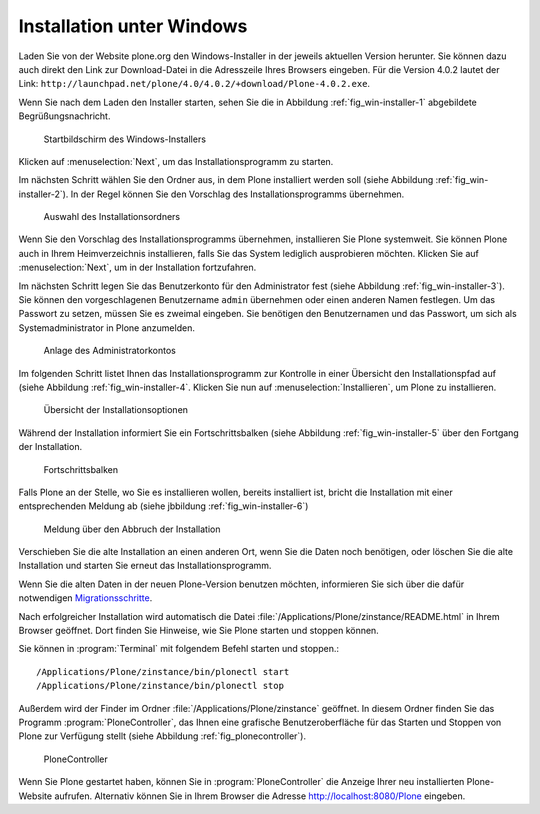 Installation unter Windows
==========================

Laden Sie von der Website plone.org den Windows-Installer in der
jeweils aktuellen Version herunter. Sie können dazu auch direkt den
Link zur Download-Datei in die Adresszeile Ihres Browsers
eingeben. Für die Version 4.0.2 lautet der Link:
``http://launchpad.net/plone/4.0/4.0.2/+download/Plone-4.0.2.exe``.

Wenn Sie nach dem Laden den Installer starten, sehen Sie die in
Abbildung :ref:`fig_win-installer-1` abgebildete Begrüßungsnachricht.

.. _fig_win-installer-1:

.. figure::
   ../images/win-installer-1.*
   :width: 80%
   
   Startbildschirm des Windows-Installers

Klicken auf :menuselection:`Next`, um das Installationsprogramm zu
starten. 

Im nächsten Schritt wählen Sie den Ordner aus, in dem Plone installiert
werden soll (siehe Abbildung :ref:`fig_win-installer-2`). In der Regel
können Sie den Vorschlag des Installationsprogramms übernehmen. 

.. _fig_win-installer-2:

.. figure::
   ../images/win-installer-2.*
   :width: 80%

   Auswahl des Installationsordners


Wenn Sie den Vorschlag des Installationsprogramms übernehmen,
installieren Sie Plone systemweit. Sie können Plone auch in Ihrem
Heimverzeichnis installieren, falls Sie das System lediglich
ausprobieren möchten. Klicken Sie auf :menuselection:`Next`, um in der
Installation fortzufahren.

Im nächsten Schritt legen Sie das Benutzerkonto für den Administrator
fest (siehe Abbildung :ref:`fig_win-installer-3`). Sie können den
vorgeschlagenen Benutzername ``admin`` übernehmen oder einen anderen
Namen festlegen. Um das Passwort zu setzen, müssen Sie es zweimal
eingeben. Sie benötigen den Benutzernamen und das Passwort, um
sich als Systemadministrator in Plone anzumelden.

.. _fig_win-installer-3:

.. figure::
   ../images/win-installer-3.*
   :width: 80%

   Anlage des Administratorkontos

Im folgenden Schritt listet Ihnen das Installationsprogramm zur
Kontrolle in einer Übersicht den Installationspfad auf (siehe
Abbildung :ref:`fig_win-installer-4`. Klicken Sie nun auf
:menuselection:`Installieren`, um Plone zu installieren.

.. _fig_win-installer-4:

.. figure::
   ../images/win-installer-4.*
   :width: 80%

   Übersicht der Installationsoptionen


Während der Installation informiert Sie ein Fortschrittsbalken (siehe Abbildung :ref:`fig_win-installer-5` über den Fortgang der Installation. 

.. _fig_win-installer-5:

.. figure::
   ../images/win-installer-5.*
   :width: 80%

   Fortschrittsbalken

Falls Plone an der Stelle, wo Sie es installieren wollen, bereits installiert
ist, bricht die Installation mit einer entsprechenden Meldung ab (siehe
jbbildung :ref:`fig_win-installer-6`) 


.. _fig_win-installer-6:

.. figure::
   ../images/win-installer-6.*
   :width: 80%

   Meldung über den Abbruch der Installation

Verschieben Sie die alte Installation an einen anderen Ort, wenn Sie die Daten
noch benötigen, oder löschen Sie die alte Installation und starten Sie erneut
das Installationsprogramm. 

Wenn Sie die alten Daten in der neuen Plone-Version benutzen möchten,
informieren Sie sich über die dafür notwendigen Migrationsschritte_. 

.. _Migrationsschritte: http://plone.org/documentation/manual/upgrade-guide

Nach erfolgreicher Installation wird automatisch die Datei
:file:`/Applications/Plone/zinstance/README.html` in Ihrem Browser geöffnet. 
Dort finden Sie Hinweise, wie Sie Plone starten und stoppen können. 

Sie können in :program:`Terminal` mit folgendem Befehl starten und stoppen.::

    /Applications/Plone/zinstance/bin/plonectl start
    /Applications/Plone/zinstance/bin/plonectl stop



Außerdem wird der
Finder im Ordner :file:`/Applications/Plone/zinstance` geöffnet. In diesem
Ordner finden Sie das Programm :program:`PloneController`, das Ihnen eine
grafische Benutzeroberfläche für das Starten und Stoppen von Plone zur
Verfügung stellt (siehe Abbildung :ref:`fig_plonecontroller`).  


.. _fig_plonecontroller:

.. figure::
   ../images/plonecontroller.*
   :width: 50%

   PloneController


Wenn Sie Plone gestartet haben, können Sie in :program:`PloneController` die
Anzeige Ihrer neu installierten Plone-Website aufrufen. Alternativ können Sie
in Ihrem Browser die Adresse http://localhost:8080/Plone eingeben.
